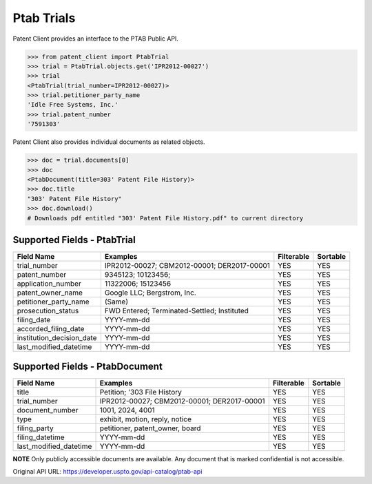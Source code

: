 Ptab Trials
^^^^^^^^^^^
Patent Client provides an interface to the PTAB Public API.

.. code-block:: python
    
    >>> from patent_client import PtabTrial
    >>> trial = PtabTrial.objects.get('IPR2012-00027')
    >>> trial
    <PtabTrial(trial_number=IPR2012-00027)>
    >>> trial.petitioner_party_name
    'Idle Free Systems, Inc.'
    >>> trial.patent_number
    '7591303'

Patent Client also provides individual documents as related objects.

.. code-block:: python

    >>> doc = trial.documents[0]
    >>> doc
    <PtabDocument(title=303' Patent File History)>
    >>> doc.title
    "303' Patent File History"
    >>> doc.download()
    # Downloads pdf entitled "303' Patent File History.pdf" to current directory

Supported Fields - PtabTrial
============================

=========================   ===========================================       ===============     ================
Field Name                  Examples                                          Filterable          Sortable
=========================   ===========================================       ===============     ================
trial_number                IPR2012-00027; CBM2012-00001; DER2017-00001       YES                 YES
patent_number               9345123; 10123456;                                YES                 YES
application_number          11322006; 15123456                                YES                 YES
patent_owner_name           Google LLC; Bergstrom, Inc.                       YES                 YES
petitioner_party_name       (Same)                                            YES                 YES
prosecution_status          FWD Entered; Terminated-Settled; Instituted       YES                 YES
filing_date                 YYYY-mm-dd                                        YES                 YES
accorded_filing_date        YYYY-mm-dd                                        YES                 YES
institution_decision_date   YYYY-mm-dd                                        YES                 YES
last_modified_datetime      YYYY-mm-dd                                        YES                 YES
=========================   ===========================================       ===============     ================

Supported Fields - PtabDocument
===============================
=========================   ===========================================       ===============     ================
Field Name                  Examples                                          Filterable          Sortable
=========================   ===========================================       ===============     ================
title                       Petition; '303 File History                       YES                 YES
trial_number                IPR2012-00027; CBM2012-00001; DER2017-00001       YES                 YES
document_number             1001, 2024, 4001                                  YES                 YES
type                        exhibit, motion, reply, notice                    YES                 YES
filing_party                petitioner, patent_owner, board                   YES                 YES
filing_datetime             YYYY-mm-dd                                        YES                 YES
last_modified_datetime      YYYY-mm-dd                                        YES                 YES
=========================   ===========================================       ===============     ================

**NOTE** Only publicly accessible documents are available. Any document that is marked confidential is not accessible.

Original API URL: https://developer.uspto.gov/api-catalog/ptab-api


